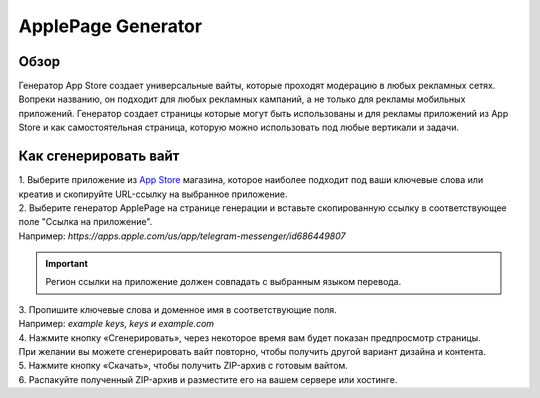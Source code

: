 ApplePage Generator
===================

Обзор
-----

Генератор App Store создает универсальные вайты, которые проходят модерацию в любых рекламных сетях. Вопреки названию, он подходит для любых рекламных кампаний, а не только для рекламы мобильных приложений. Генератор создает страницы которые могут быть использованы и для рекламы приложений из App Store и как самостоятельная страница, которую можно использовать под любые вертикали и задачи.

Как сгенерировать вайт
----------------------

| 1. Выберите приложение из `App Store <https://apps.apple.com/us/>`_ магазина, которое наиболее подходит под ваши ключевые слова или креатив и скопируйте URL-ссылку на выбранное приложение.

| 2. Выберите генератор ApplePage на странице генерации и вставьте скопированную ссылку в соответствующее поле "Ссылка на приложение".
| Например: *https://apps.apple.com/us/app/telegram-messenger/id686449807*

.. important::
 
 Регион ссылки на приложение должен совпадать с выбранным языком перевода.

| 3. Пропишите ключевые слова и доменное имя в соответствующие поля.
| Например: *example keys, keys и example.com*

| 4. Нажмите кнопку «Сгенерировать», через некоторое время вам будет показан предпросмотр страницы. 
| При желании вы можете сгенерировать вайт повторно, чтобы получить другой вариант дизайна и контента.

| 5. Нажмите кнопку «Скачать», чтобы получить ZIP-архив с готовым вайтом.

| 6. Распакуйте полученный ZIP-архив и разместите его на вашем сервере или хостинге.
